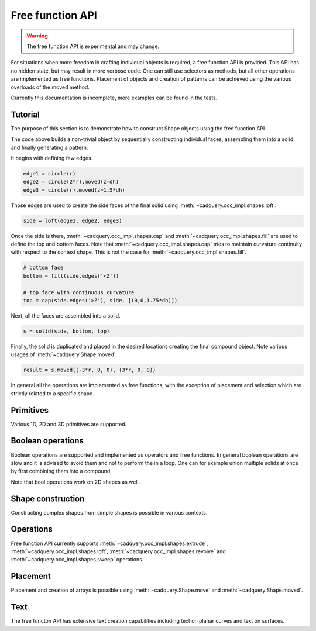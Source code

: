 .. _freefuncapi:

*****************
Free function API
*****************

.. warning:: The free function API is experimental and may change.

For situations when more freedom in crafting individual objects is required, a free function API is provided.
This API has no hidden state, but may result in more verbose code. One can still use selectors as methods, but all other operations are implemented as free functions.
Placement of objects and creation of patterns can be achieved using the various overloads of the moved method.

Currently this documentation is incomplete, more examples can be found in the tests.

Tutorial
--------

The purpose of this section is to demonstrate how to construct Shape objects using the free function API.


.. cadquery::
    :height: 600px

    from cadquery.occ_impl.shapes import *

    dh = 2
    r = 1

    # construct edges
    edge1 = circle(r)
    edge2 = circle(1.5*r).moved(z=dh)
    edge3 = circle(r).moved(z=1.5*dh)

    # loft the side face
    side = loft(edge1, edge2, edge3)

    # bottom face
    bottom = fill(side.edges('<Z'))

    # top face with continuous curvature
    top = cap(side.edges('>Z'), side, [(0,0,1.6*dh)])

    # assemble into a solid
    s = solid(side, bottom, top)

    # construct the final result
    result = s.moved((-3*r, 0, 0), (3*r, 0, 0))


The code above builds a non-trivial object by sequentially constructing individual faces, assembling them into a solid and finally generating a pattern.

It begins with defining few edges.

.. code-block:: python

    edge1 = circle(r)
    edge2 = circle(2*r).moved(z=dh)
    edge3 = circle(r).moved(z=1.5*dh)


Those edges are used to create the side faces of the final solid using :meth:`~cadquery.occ_impl.shapes.loft`.

.. code-block:: python

    side = loft(edge1, edge2, edge3)

Once the side is there, :meth:`~cadquery.occ_impl.shapes.cap` and :meth:`~cadquery.occ_impl.shapes.fill` are used to define the top and bottom faces.
Note that :meth:`~cadquery.occ_impl.shapes.cap` tries to maintain curvature continuity with respect to the context shape. This is not the case for :meth:`~cadquery.occ_impl.shapes.fill`.

.. code-block:: python

    # bottom face
    bottom = fill(side.edges('<Z'))

    # top face with continuous curvature
    top = cap(side.edges('>Z'), side, [(0,0,1.75*dh)])

Next, all the faces are assembled into a solid.

.. code-block:: python

    s = solid(side, bottom, top)

Finally, the solid is duplicated and placed in the desired locations creating the final compound object. Note various usages of :meth:`~cadquery.Shape.moved`.

.. code-block:: python

    result = s.moved((-3*r, 0, 0), (3*r, 0, 0))

In general all the operations are implemented as free functions, with the exception of placement and selection which are strictly related to a specific shape.


Primitives
----------

Various 1D, 2D and 3D primitives are supported.

.. cadquery::

    from cadquery.occ_impl.shapes import *

    e = segment((0,0), (0,1))

    c = circle(1)

    f = plane(1, 1.5)

    b = box(1, 1, 1)

    result = compound(e, c.move(2), f.move(4), b.move(6))


Boolean operations
------------------

Boolean operations are supported and implemented as operators and free functions.
In general boolean operations are slow and it is advised to avoid them and not to perform the in a loop.
One can for example union multiple solids at once by first combining them into a compound.

.. cadquery::

    from cadquery.occ_impl.shapes import *

    c1 = cylinder(1, 2)
    c2 = cylinder(0.5, 3)

    f1 = plane(2, 2).move(z=1)
    f2 = plane(1, 1).move(z=1)

    e1 = segment((0,-2.5, 1), (0,2.5,1))

    # union
    r1 = c2 + c1
    r2 = fuse(f1, f2)

    # difference
    r3 = c1 - c2
    r4 = cut(f1, f2)

    # intersection
    r5 = c1*c2
    r6 = intersect(f1, f2)

    # splitting
    r7 = (c1 / f1).solids('<Z')
    r8 = split(f2, e1).faces('<X')

    results = (r1, r2, r3, r4, r5, r6, r7, r8)
    result = compound([el.moved(2*i) for i,el in enumerate(results)])

Note that bool operations work on 2D shapes as well.


Shape construction
------------------

Constructing complex shapes from simple shapes is possible in various contexts.

.. cadquery::

    from cadquery.occ_impl.shapes import *

    e1 = segment((0,0), (1,0))
    e2 = segment((1,0), (1,1))

    # wire from edges
    r1 = wire(e1, e2)

    c1 = circle(1)

    # face from a planar wire
    r2 = face(c1)

    # solid from faces
    f1 = plane(1,1)
    f2 = f1.moved(z=1)
    f3 = extrude(f1.wires(), (0,0,1))

    r3 = solid(f1,f2,*f3)

    # compound from shapes
    s1 = circle(1).moved(ry=90)
    s2 = plane(1,1).move(rx=90).move(y=2)
    s3 = cone(1,1.5).move(y=4)

    r4 = compound(s1, s2, s3)

    results = (r1, r2, r3, r4,)
    result = compound([el.moved(2*i) for i,el in enumerate(results)])


Operations
----------

Free function API currently supports :meth:`~cadquery.occ_impl.shapes.extrude`, :meth:`~cadquery.occ_impl.shapes.loft`, :meth:`~cadquery.occ_impl.shapes.revolve` and :meth:`~cadquery.occ_impl.shapes.sweep` operations.

.. cadquery::

    from cadquery.occ_impl.shapes import *

    r = rect(1,0.5)
    f = face(r, circle(0.2).moved(0.2), rect(0.2, 0.4).moved(-0.2))
    c = circle(0.2)
    p = spline([(0,0,0), (0,-1,2)], [(0,0,1), (0,-1,1)])

    # extrude
    s1 = extrude(r, (0,0,2))
    s2 = extrude(fill(r), (0,0,1))

    # sweep
    s3 = sweep(r, p)
    s4 = sweep(f, p)

    # loft
    s5 = loft(r, c.moved(z=2))
    s6 = loft(r, c.moved(z=1), cap=True)\

    # revolve
    s7 = revolve(fill(r), (0.5, 0, 0), (0, 1, 0), 90)

    results = (s1, s2, s3, s4, s5, s6, s7)
    result = compound([el.moved(2*i) for i,el in enumerate(results)])


Placement
---------

Placement and creation of arrays is possible using :meth:`~cadquery.Shape.move` and :meth:`~cadquery.Shape.moved`.

.. cadquery::

    from cadquery.occ_impl.shapes import *

    locs = [(0,-1,0), (0,1,0)]

    s = sphere(1).moved(locs)
    c = cylinder(1,2).move(rx=15).moved(*locs)

    result = compound(s, c.moved(2))

Text
----

The free functon API has extensive text creation capabilities including text on planar curves and text on surfaces.


.. cadquery::

    from cadquery.occ_impl.shapes import *

    from math import pi

    # parameters
    D = 5
    H = 2*D
    S = H/10
    TH = S/10
    TXT = "CadQuery"

    # base and spine
    c = cylinder(D, H).moved(rz=-135)
    cf = c.faces("%CYLINDER")
    spine = (c*plane().moved(z=D)).edges().trim(pi/2, pi)

    # planar
    r1 = text(TXT, 1, spine, planar=True).moved(z=-S)

    # normal
    r2 = text(TXT, 1, spine)

    # projected
    r3 = text(TXT, 1, spine, cf).moved(z=S)

    # projected and thickend
    r4 = offset(r3, TH).moved(z=S)

    result = compound(r1, r2, r3, r4)
